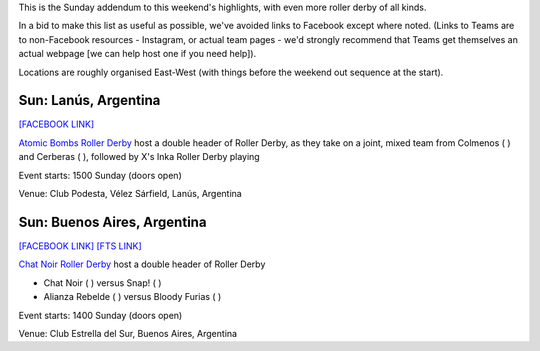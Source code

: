 .. title: Weekend Highlights: 12 May 2019
.. slug: weekendhighlights-12052019
.. date: 2019-05-10 12:00 UTC+01:00
.. tags: weekend highlights, australian derby, uk derby, french derby, dutch derby, austrian derby, swedish derby, greek derby, argentine derby
.. category:
.. link:
.. description:
.. type: text
.. author: aoanla

This is the Sunday addendum to this weekend's highlights, with even more roller derby of all kinds.

In a bid to make this list as useful as possible, we've avoided links to Facebook except where noted.
(Links to Teams are to non-Facebook resources - Instagram, or actual team pages - we'd strongly recommend that Teams
get themselves an actual webpage [we can help host one if you need help]).

Locations are roughly organised East-West (with things before the weekend out sequence at the start).

..
  https://www.facebook.com/events/1998841386912062/ (Riot City Ravens Triple header WALES)

  https://www.facebook.com/events/448219922412161/ (Châteauroux triple header FRANCE)

  https://www.facebook.com/events/2041237342837367/ [Rockcity/Namur/Black Sheep Rollers NETHERLANDS]

  https://www.facebook.com/events/721909654870429/ [Dust City v Rolling Ratpack AUSTRIA]

  https://www.facebook.com/events/400209210530390/ (Royal Sweden international triple header SWEDEN)

  https://www.facebook.com/events/805874153145911/ [Athens Open Training GREECE]

  https://www.facebook.com/events/958722181125630/ [LAR Bout 1 AUSTRALIA]


Sun: Lanús, Argentina
--------------------------------

`[FACEBOOK LINK]`__

.. __: https://www.facebook.com/events/287251772150306/


`Atomic Bombs Roller Derby`_ host a double header of Roller Derby, as they take on a joint, mixed team from Colmenos
( ) and Cerberas ( ), followed by X's Inka Roller Derby playing

.. _Atomic Bombs Roller Derby: https://www.instagram.com/atomicbombsrd/

Event starts: 1500 Sunday (doors open)

Venue: Club Podesta, Vélez Sárfield, Lanús, Argentina

Sun: Buenos Aires, Argentina
--------------------------------

`[FACEBOOK LINK]`__
`[FTS LINK]`__

.. __: https://www.facebook.com/events/445065329372510/
.. __:

`Chat Noir Roller Derby`_ host a double header of Roller Derby

- Chat Noir ( ) versus Snap! ( )
- Alianza Rebelde ( ) versus Bloody Furias ( )

.. _Chat Noir Roller Derby: https://www.instagram.com/chatnoir.rd/

Event starts: 1400 Sunday (doors open)

Venue: Club Estrella del Sur, Buenos Aires, Argentina

..
  Sun:
  --------------------------------

  `[FACEBOOK LINK]`__
  `[FTS LINK]`__

  .. __:
  .. __:

  `Name`_ ...

  .. _Name:

  Event starts:

  Venue:
